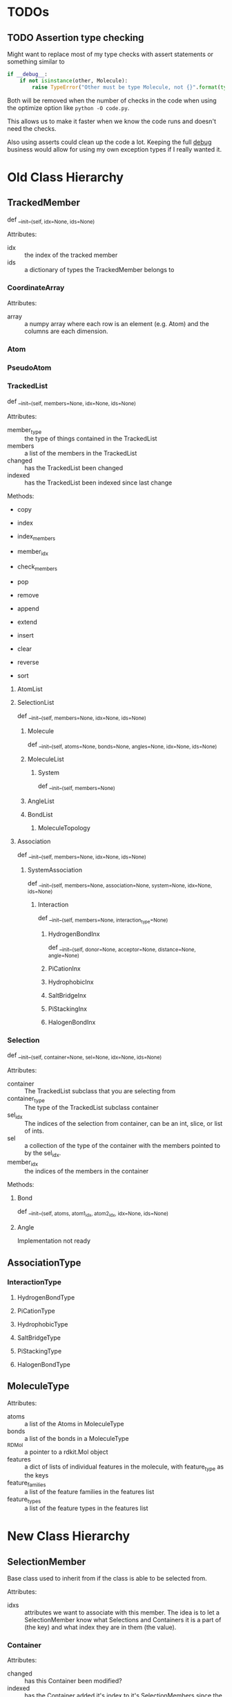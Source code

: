 

* TODOs 

** TODO Assertion type checking

Might want to replace most of my type checks with assert statements or
something similar to 

#+BEGIN_SRC python
  if __debug__:
      if not isinstance(other, Molecule):
          raise TypeError("Other must be type Molecule, not {}".format(type(other)))
#+END_SRC

Both will be removed when the number of checks in the code when using the
optimize option like ~python -O code.py~.

This allows us to make it faster when we know the code runs and
doesn't need the checks.

Also using asserts could clean up the code a lot. Keeping the full
__debug__ business would allow for using my own exception types if I
really wanted it.


* Old Class Hierarchy

** TrackedMember
def __init__(self, idx=None, ids=None)

Attributes:
- idx :: the index of the tracked member
- ids :: a dictionary of types the TrackedMember belongs to

*** CoordinateArray

Attributes:
- array :: a numpy array where each row is an element (e.g. Atom) and
     the columns are each dimension.

*** Atom
*** PseudoAtom


*** TrackedList
def __init__(self, members=None, idx=None, ids=None)

Attributes:
- member_type :: the type of things contained in the TrackedList
- members :: a list of the members in the TrackedList
- changed :: has the TrackedList been changed
- indexed :: has the TrackedList been indexed since last change

Methods:
- copy
- index
- index_members
- member_idx
- check_members

- pop
- remove
- append
- extend
- insert
- clear
- reverse
- sort


**** AtomList

**** SelectionList
def __init__(self, members=None, idx=None, ids=None)
***** Molecule
  def __init__(self, atoms=None, bonds=None, angles=None, idx=None, ids=None)
***** MoleculeList

****** System
def __init__(self, members=None)
***** AngleList
***** BondList
****** MoleculeTopology

**** Association
def __init__(self, members=None, idx=None, ids=None) 
****** SystemAssociation
def __init__(self, members=None, association=None, system=None, idx=None, ids=None)
******* Interaction
def __init__(self, members=None, interaction_type=None)

******** HydrogenBondInx
def __init__(self, donor=None, acceptor=None, distance=None, angle=None)

******** PiCationInx
******** HydrophobicInx
******** SaltBridgeInx
******** PiStackingInx
******** HalogenBondInx


*** Selection
def __init__(self, container=None, sel=None, idx=None, ids=None)

Attributes:
- container :: The TrackedList subclass that you are selecting from
- container_type :: The type of the TrackedList subclass container
- sel_idx :: The indices of the selection from container, can be an int,
     slice, or list of ints.
- sel :: a collection of the type of the container with the members
     pointed to by the sel_idx.
- member_idx :: the indices of the members in the container

Methods:


**** Bond
def __init__(self, atoms, atom1_idx, atom2_idx, idx=None, ids=None)
**** Angle
Implementation not ready




** AssociationType

*** InteractionType
**** HydrogenBondType
**** PiCationType
**** HydrophobicType
**** SaltBridgeType
**** PiStackingType
**** HalogenBondType

** MoleculeType

Attributes:
- atoms :: a list of the Atoms in MoleculeType
- bonds :: a list of the bonds in a MoleculeType
- _RDMol :: a pointer to a rdkit.Mol object
- features :: a dict of lists of individual features in the molecule,
     with feature_type as the keys
- feature_families :: a list of the feature families in the features
     list
- feature_types :: a list of the feature types in the features list


* New Class Hierarchy



** SelectionMember

Base class used to inherit from if the class is able to be selected
from.

Attributes:
- idxs :: attributes we want to associate with this member. The idea
     is to let a SelectionMember know what Selections and Containers
     it is a part of (the key) and what index they are in them (the
     value).

*** Container

Attributes:
- changed :: has this Container been modified?
- indexed :: has the Container added it's index to it's
     SelectionMembers since the last change occurred.

**** 
